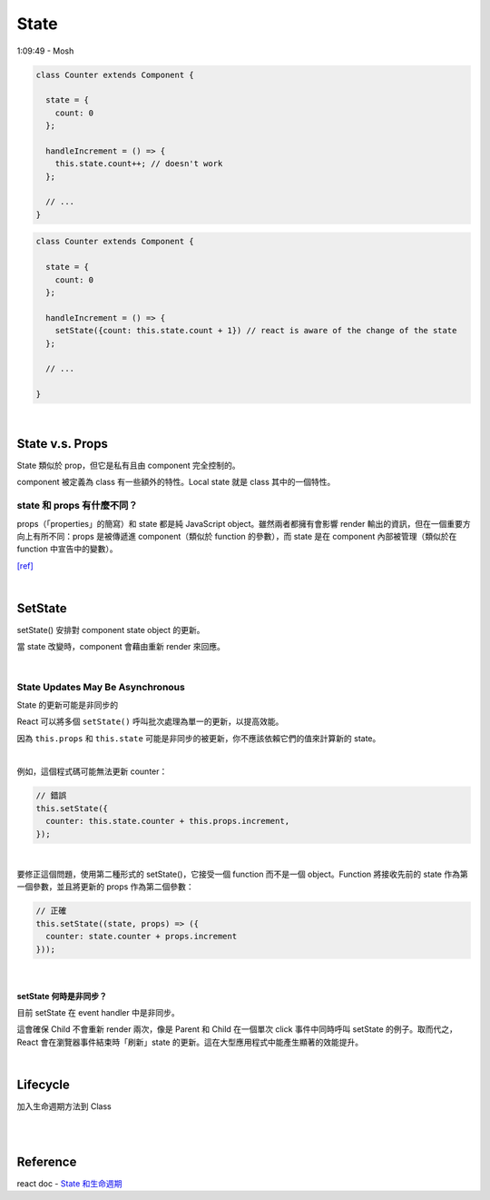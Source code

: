 State
========

1:09:49 - Mosh


.. code:: jsx

  class Counter extends Component {

    state = {
      count: 0
    };

    handleIncrement = () => {
      this.state.count++; // doesn't work
    };
    
    // ...
  }



.. code:: jsx

  class Counter extends Component {

    state = {
      count: 0
    };

    handleIncrement = () => {
      setState({count: this.state.count + 1}) // react is aware of the change of the state
    };  
    
    // ...

  }

|

State  v.s. Props
--------------------

State 類似於 prop，但它是私有且由 component 完全控制的。

component 被定義為 class 有一些額外的特性。Local state 就是 class 其中的一個特性。



state 和 props 有什麼不同？
+++++++++++++++++++++++++++

props（「properties」的簡寫）和 state 都是純 JavaScript object。雖然兩者都擁有會影響 render 輸出的資訊，但在一個重要方向上有所不同：props 是被傳遞進 component（類似於 function 的參數），而 state 是在 component 內部被管理（類似於在 function 中宣告中的變數）。


`[ref] <https://zh-hant.reactjs.org/docs/faq-state.html>`_


|


SetState
-----------

setState() 安排對 component state object 的更新。

當 state 改變時，component 會藉由重新 render 來回應。

|

State Updates May Be Asynchronous
++++++++++++++++++++++++++++++++++++++++

State 的更新可能是非同步的

React 可以將多個 ``setState()`` 呼叫批次處理為單一的更新，以提高效能。

因為 ``this.props`` 和 ``this.state`` 可能是非同步的被更新，你不應該依賴它們的值來計算新的 state。

|

例如，這個程式碼可能無法更新 counter：

.. code:: jsx

  // 錯誤
  this.setState({
    counter: this.state.counter + this.props.increment,
  });

|

要修正這個問題，使用第二種形式的 setState()，它接受一個 function 而不是一個 object。Function 將接收先前的 state 作為第一個參數，並且將更新的 props 作為第二個參數：


.. code:: jsx

  // 正確
  this.setState((state, props) => ({
    counter: state.counter + props.increment
  }));


|

setState 何時是非同步？
***********************

目前 setState 在 event handler 中是非同步。

這會確保 Child 不會重新 render 兩次，像是 Parent 和 Child 在一個單次 click 事件中同時呼叫 setState 的例子。取而代之，React 會在瀏覽器事件結束時「刷新」state 的更新。這在大型應用程式中能產生顯著的效能提升。



|

Lifecycle
-------------

加入生命週期方法到 Class

|


.. image:: https://iandays.com/images/react-life.png



|

Reference
------------

react doc - `State 和生命週期 <https://zh-hant.reactjs.org/docs/state-and-lifecycle.html>`_


